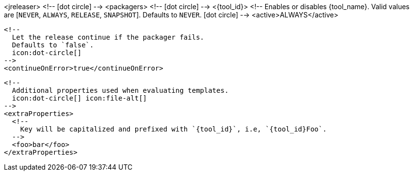 <jreleaser>
  <!--
    icon:dot-circle[]
  -->
  <packagers>
    <!--
      icon:dot-circle[]
    -->
    <{tool_id}>
      <!--
        Enables or disables {tool_name}.
        Valid values are [`NEVER`, `ALWAYS`, `RELEASE`, `SNAPSHOT`].
        Defaults to `NEVER`.
        icon:dot-circle[]
      -->
      <active>ALWAYS</active>

      <!--
        Let the release continue if the packager fails.
        Defaults to `false`.
        icon:dot-circle[]
      -->
      <continueOnError>true</continueOnError>

      <!--
        Additional properties used when evaluating templates.
        icon:dot-circle[] icon:file-alt[]
      -->
      <extraProperties>
        <!--
          Key will be capitalized and prefixed with `{tool_id}`, i.e, `{tool_id}Foo`.
        -->
        <foo>bar</foo>
      </extraProperties>